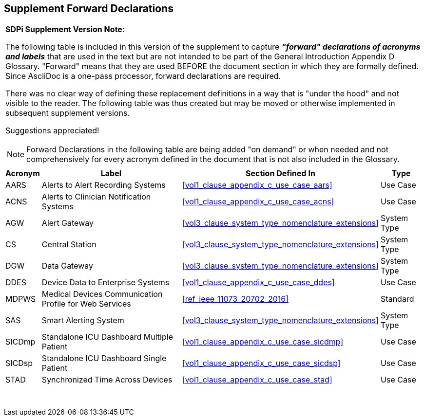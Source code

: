 
////
            FORWARD DECLARATIONS FOR THE DOCUMENT

NOTES:
     1) The items defined below are forward declarations to define labels for the entire document
     2) VARIABLES are used not because the content may vary (such as transaction #'s) but
     3) They can get expanded anywhere including in section headings

////

[#supplement_clause_forward_declarations,sdpi_offset=clear]
== Supplement Forward Declarations

[%noheader]
[%autowidth]
[cols="1"]
|===
a| *SDPi Supplement Version Note*:

The following table is included in this version of the supplement to capture *_"forward" declarations of acronyms and labels_* that are used in the text but are not intended to be part of the General Introduction Appendix D Glossary.
"Forward" means that they are used BEFORE the document section in which they are formally defined.
Since AsciiDoc is a one-pass processor, forward declarations are required.

There was no clear way of defining these replacement definitions in a way that is "under the hood" and not visible to the reader.
The following table was thus created but may be moved or otherwise implemented in subsequent supplement versions.

Suggestions appreciated!

NOTE:  Forward Declarations in the following table are being added "on demand" or when needed and not comprehensively for every acronym defined in the document that is not also included in the Glossary.

|===


[%autowidth]
[cols="^1,^2,1,^2"]
|===
|Acronym |Label |Section Defined In | Type

| [[acronym_aars,AARS]] AARS
| [[label_use_case_name_aars,Alerts to Alert Recording Systems]] Alerts to Alert Recording Systems
| <<vol1_clause_appendix_c_use_case_aars>>
| Use Case

| [[acronym_acns,ACNS]] ACNS
| [[label_use_case_name_acns,Alerts to Clinician Notification Systems]] Alerts to Clinician Notification Systems
| <<vol1_clause_appendix_c_use_case_acns>>
| Use Case

| [[acronym_agw,AGW]] AGW
| [[label_system_type_name_agw,Alert Gateway]] Alert Gateway
| <<vol3_clause_system_type_nomenclature_extensions>>
| System Type

| [[acronym_cs,CS]] CS
| [[label_system_type_name_cs,Central Station]] Central Station
| <<vol3_clause_system_type_nomenclature_extensions>>
| System Type

| [[acronym_dgw,DGW]] DGW
| [[label_system_type_name_dgw,Data Gateway]] Data Gateway
| <<vol3_clause_system_type_nomenclature_extensions>>
| System Type

| [[acronym_ddes,DDES]] DDES
| [[label_use_case_name_ddes,Device Data to Enterprise Systems]] Device Data to Enterprise Systems
| <<vol1_clause_appendix_c_use_case_ddes>>
| Use Case

| [[acronym_mdpws,MDPWS]] MDPWS
| [[label_use_case_name_mdpws,Medical Devices Communication Profile for Web Services]] Medical Devices Communication Profile for Web Services
| <<ref_ieee_11073_20702_2016>>
| Standard

| [[acronym_sas,SAS]] SAS
| [[label_system_type_name_sas,Smart Alerting System]] Smart Alerting System
| <<vol3_clause_system_type_nomenclature_extensions>>
| System Type

| [[acronym_sicdmp,SICDmp]] SICDmp
| [[label_use_case_name_sicdmp,Standalone ICU Dashboard Multiple Patient]] Standalone ICU Dashboard Multiple Patient
| <<vol1_clause_appendix_c_use_case_sicdmp>>
| Use Case

| [[acronym_sicdsp,SICDsp]] SICDsp
| [[label_use_case_name_sicdsp,Standalone ICU Dashboard Single Patient]] Standalone ICU Dashboard Single Patient
| <<vol1_clause_appendix_c_use_case_sicdsp>>
| Use Case

| [[acronym_stad,STAD]] STAD
| [[label_use_case_name_stad,Synchronized Time Across Devices]] Synchronized Time Across Devices
| <<vol1_clause_appendix_c_use_case_stad>>
| Use Case

|===

{empty} +

